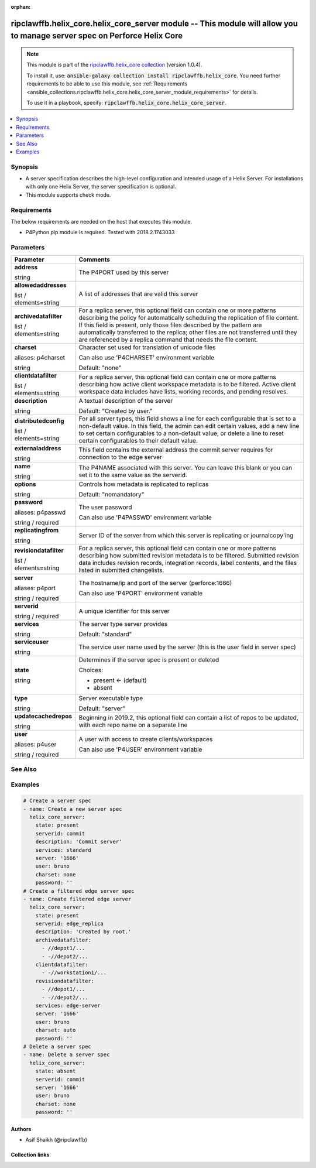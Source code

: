 
.. Document meta

:orphan:

.. |antsibull-internal-nbsp| unicode:: 0xA0
    :trim:

.. role:: ansible-attribute-support-label
.. role:: ansible-attribute-support-property
.. role:: ansible-attribute-support-full
.. role:: ansible-attribute-support-partial
.. role:: ansible-attribute-support-none
.. role:: ansible-attribute-support-na
.. role:: ansible-option-type
.. role:: ansible-option-elements
.. role:: ansible-option-required
.. role:: ansible-option-versionadded
.. role:: ansible-option-aliases
.. role:: ansible-option-choices
.. role:: ansible-option-choices-entry
.. role:: ansible-option-default
.. role:: ansible-option-default-bold
.. role:: ansible-option-configuration
.. role:: ansible-option-returned-bold
.. role:: ansible-option-sample-bold

.. Anchors

.. _ansible_collections.ripclawffb.helix_core.helix_core_server_module:

.. Anchors: short name for ansible.builtin

.. Anchors: aliases



.. Title

ripclawffb.helix_core.helix_core_server module -- This module will allow you to manage server spec on Perforce Helix Core
+++++++++++++++++++++++++++++++++++++++++++++++++++++++++++++++++++++++++++++++++++++++++++++++++++++++++++++++++++++++++

.. Collection note

.. note::
    This module is part of the `ripclawffb.helix_core collection <https://galaxy.ansible.com/ripclawffb/helix_core>`_ (version 1.0.4).

    To install it, use: :code:`ansible-galaxy collection install ripclawffb.helix_core`.
    You need further requirements to be able to use this module,
    see :ref:`Requirements <ansible_collections.ripclawffb.helix_core.helix_core_server_module_requirements>` for details.

    To use it in a playbook, specify: :code:`ripclawffb.helix_core.helix_core_server`.

.. version_added


.. contents::
   :local:
   :depth: 1

.. Deprecated


Synopsis
--------

.. Description

- A server specification describes the high-level configuration and intended usage of a Helix Server. For installations with only one Helix Server, the server specification is optional.
- This module supports check mode.


.. Aliases


.. Requirements

.. _ansible_collections.ripclawffb.helix_core.helix_core_server_module_requirements:

Requirements
------------
The below requirements are needed on the host that executes this module.

- P4Python pip module is required. Tested with 2018.2.1743033






.. Options

Parameters
----------


.. rst-class:: ansible-option-table

.. list-table::
  :width: 100%
  :widths: auto
  :header-rows: 1

  * - Parameter
    - Comments

  * - .. raw:: html

        <div class="ansible-option-cell">
        <div class="ansibleOptionAnchor" id="parameter-address"></div>

      .. _ansible_collections.ripclawffb.helix_core.helix_core_server_module__parameter-address:

      .. rst-class:: ansible-option-title

      **address**

      .. raw:: html

        <a class="ansibleOptionLink" href="#parameter-address" title="Permalink to this option"></a>

      .. rst-class:: ansible-option-type-line

      :ansible-option-type:`string`

      .. raw:: html

        </div>

    - .. raw:: html

        <div class="ansible-option-cell">

      The P4PORT used by this server


      .. raw:: html

        </div>

  * - .. raw:: html

        <div class="ansible-option-cell">
        <div class="ansibleOptionAnchor" id="parameter-allowedaddresses"></div>

      .. _ansible_collections.ripclawffb.helix_core.helix_core_server_module__parameter-allowedaddresses:

      .. rst-class:: ansible-option-title

      **allowedaddresses**

      .. raw:: html

        <a class="ansibleOptionLink" href="#parameter-allowedaddresses" title="Permalink to this option"></a>

      .. rst-class:: ansible-option-type-line

      :ansible-option-type:`list` / :ansible-option-elements:`elements=string`

      .. raw:: html

        </div>

    - .. raw:: html

        <div class="ansible-option-cell">

      A list of addresses that are valid this server


      .. raw:: html

        </div>

  * - .. raw:: html

        <div class="ansible-option-cell">
        <div class="ansibleOptionAnchor" id="parameter-archivedatafilter"></div>

      .. _ansible_collections.ripclawffb.helix_core.helix_core_server_module__parameter-archivedatafilter:

      .. rst-class:: ansible-option-title

      **archivedatafilter**

      .. raw:: html

        <a class="ansibleOptionLink" href="#parameter-archivedatafilter" title="Permalink to this option"></a>

      .. rst-class:: ansible-option-type-line

      :ansible-option-type:`list` / :ansible-option-elements:`elements=string`

      .. raw:: html

        </div>

    - .. raw:: html

        <div class="ansible-option-cell">

      For a replica server, this optional field can contain one or more patterns describing the policy for automatically scheduling the replication of file content. If this field is present, only those files described by the pattern are automatically transferred to the replica; other files are not transferred until they are referenced by a replica command that needs the file content.


      .. raw:: html

        </div>

  * - .. raw:: html

        <div class="ansible-option-cell">
        <div class="ansibleOptionAnchor" id="parameter-charset"></div>
        <div class="ansibleOptionAnchor" id="parameter-p4charset"></div>

      .. _ansible_collections.ripclawffb.helix_core.helix_core_server_module__parameter-charset:
      .. _ansible_collections.ripclawffb.helix_core.helix_core_server_module__parameter-p4charset:

      .. rst-class:: ansible-option-title

      **charset**

      .. raw:: html

        <a class="ansibleOptionLink" href="#parameter-charset" title="Permalink to this option"></a>

      .. rst-class:: ansible-option-type-line

      :ansible-option-aliases:`aliases: p4charset`

      .. rst-class:: ansible-option-type-line

      :ansible-option-type:`string`

      .. raw:: html

        </div>

    - .. raw:: html

        <div class="ansible-option-cell">

      Character set used for translation of unicode files

      Can also use 'P4CHARSET' environment variable


      .. rst-class:: ansible-option-line

      :ansible-option-default-bold:`Default:` :ansible-option-default:`"none"`

      .. raw:: html

        </div>

  * - .. raw:: html

        <div class="ansible-option-cell">
        <div class="ansibleOptionAnchor" id="parameter-clientdatafilter"></div>

      .. _ansible_collections.ripclawffb.helix_core.helix_core_server_module__parameter-clientdatafilter:

      .. rst-class:: ansible-option-title

      **clientdatafilter**

      .. raw:: html

        <a class="ansibleOptionLink" href="#parameter-clientdatafilter" title="Permalink to this option"></a>

      .. rst-class:: ansible-option-type-line

      :ansible-option-type:`list` / :ansible-option-elements:`elements=string`

      .. raw:: html

        </div>

    - .. raw:: html

        <div class="ansible-option-cell">

      For a replica server, this optional field can contain one or more patterns describing how active client workspace metadata is to be filtered. Active client workspace data includes have lists, working records, and pending resolves.


      .. raw:: html

        </div>

  * - .. raw:: html

        <div class="ansible-option-cell">
        <div class="ansibleOptionAnchor" id="parameter-description"></div>

      .. _ansible_collections.ripclawffb.helix_core.helix_core_server_module__parameter-description:

      .. rst-class:: ansible-option-title

      **description**

      .. raw:: html

        <a class="ansibleOptionLink" href="#parameter-description" title="Permalink to this option"></a>

      .. rst-class:: ansible-option-type-line

      :ansible-option-type:`string`

      .. raw:: html

        </div>

    - .. raw:: html

        <div class="ansible-option-cell">

      A textual description of the server


      .. rst-class:: ansible-option-line

      :ansible-option-default-bold:`Default:` :ansible-option-default:`"Created by user."`

      .. raw:: html

        </div>

  * - .. raw:: html

        <div class="ansible-option-cell">
        <div class="ansibleOptionAnchor" id="parameter-distributedconfig"></div>

      .. _ansible_collections.ripclawffb.helix_core.helix_core_server_module__parameter-distributedconfig:

      .. rst-class:: ansible-option-title

      **distributedconfig**

      .. raw:: html

        <a class="ansibleOptionLink" href="#parameter-distributedconfig" title="Permalink to this option"></a>

      .. rst-class:: ansible-option-type-line

      :ansible-option-type:`list` / :ansible-option-elements:`elements=string`

      .. raw:: html

        </div>

    - .. raw:: html

        <div class="ansible-option-cell">

      For all server types, this field shows a line for each configurable that is set to a non-default value. In this field, the admin can edit certain values, add a new line to set certain configurables to a non-default value, or delete a line to reset certain configurables to their default value.


      .. raw:: html

        </div>

  * - .. raw:: html

        <div class="ansible-option-cell">
        <div class="ansibleOptionAnchor" id="parameter-externaladdress"></div>

      .. _ansible_collections.ripclawffb.helix_core.helix_core_server_module__parameter-externaladdress:

      .. rst-class:: ansible-option-title

      **externaladdress**

      .. raw:: html

        <a class="ansibleOptionLink" href="#parameter-externaladdress" title="Permalink to this option"></a>

      .. rst-class:: ansible-option-type-line

      :ansible-option-type:`string`

      .. raw:: html

        </div>

    - .. raw:: html

        <div class="ansible-option-cell">

      This field contains the external address the commit server requires for connection to the edge server


      .. raw:: html

        </div>

  * - .. raw:: html

        <div class="ansible-option-cell">
        <div class="ansibleOptionAnchor" id="parameter-name"></div>

      .. _ansible_collections.ripclawffb.helix_core.helix_core_server_module__parameter-name:

      .. rst-class:: ansible-option-title

      **name**

      .. raw:: html

        <a class="ansibleOptionLink" href="#parameter-name" title="Permalink to this option"></a>

      .. rst-class:: ansible-option-type-line

      :ansible-option-type:`string`

      .. raw:: html

        </div>

    - .. raw:: html

        <div class="ansible-option-cell">

      The P4NAME associated with this server. You can leave this blank or you can set it to the same value as the serverid.


      .. raw:: html

        </div>

  * - .. raw:: html

        <div class="ansible-option-cell">
        <div class="ansibleOptionAnchor" id="parameter-options"></div>

      .. _ansible_collections.ripclawffb.helix_core.helix_core_server_module__parameter-options:

      .. rst-class:: ansible-option-title

      **options**

      .. raw:: html

        <a class="ansibleOptionLink" href="#parameter-options" title="Permalink to this option"></a>

      .. rst-class:: ansible-option-type-line

      :ansible-option-type:`string`

      .. raw:: html

        </div>

    - .. raw:: html

        <div class="ansible-option-cell">

      Controls how metadata is replicated to replicas


      .. rst-class:: ansible-option-line

      :ansible-option-default-bold:`Default:` :ansible-option-default:`"nomandatory"`

      .. raw:: html

        </div>

  * - .. raw:: html

        <div class="ansible-option-cell">
        <div class="ansibleOptionAnchor" id="parameter-password"></div>
        <div class="ansibleOptionAnchor" id="parameter-p4passwd"></div>

      .. _ansible_collections.ripclawffb.helix_core.helix_core_server_module__parameter-p4passwd:
      .. _ansible_collections.ripclawffb.helix_core.helix_core_server_module__parameter-password:

      .. rst-class:: ansible-option-title

      **password**

      .. raw:: html

        <a class="ansibleOptionLink" href="#parameter-password" title="Permalink to this option"></a>

      .. rst-class:: ansible-option-type-line

      :ansible-option-aliases:`aliases: p4passwd`

      .. rst-class:: ansible-option-type-line

      :ansible-option-type:`string` / :ansible-option-required:`required`

      .. raw:: html

        </div>

    - .. raw:: html

        <div class="ansible-option-cell">

      The user password

      Can also use 'P4PASSWD' environment variable


      .. raw:: html

        </div>

  * - .. raw:: html

        <div class="ansible-option-cell">
        <div class="ansibleOptionAnchor" id="parameter-replicatingfrom"></div>

      .. _ansible_collections.ripclawffb.helix_core.helix_core_server_module__parameter-replicatingfrom:

      .. rst-class:: ansible-option-title

      **replicatingfrom**

      .. raw:: html

        <a class="ansibleOptionLink" href="#parameter-replicatingfrom" title="Permalink to this option"></a>

      .. rst-class:: ansible-option-type-line

      :ansible-option-type:`string`

      .. raw:: html

        </div>

    - .. raw:: html

        <div class="ansible-option-cell">

      Server ID of the server from which this server is replicating or journalcopy'ing


      .. raw:: html

        </div>

  * - .. raw:: html

        <div class="ansible-option-cell">
        <div class="ansibleOptionAnchor" id="parameter-revisiondatafilter"></div>

      .. _ansible_collections.ripclawffb.helix_core.helix_core_server_module__parameter-revisiondatafilter:

      .. rst-class:: ansible-option-title

      **revisiondatafilter**

      .. raw:: html

        <a class="ansibleOptionLink" href="#parameter-revisiondatafilter" title="Permalink to this option"></a>

      .. rst-class:: ansible-option-type-line

      :ansible-option-type:`list` / :ansible-option-elements:`elements=string`

      .. raw:: html

        </div>

    - .. raw:: html

        <div class="ansible-option-cell">

      For a replica server, this optional field can contain one or more patterns describing how submitted revision metadata is to be filtered. Submitted revision data includes revision records, integration records, label contents, and the files listed in submitted changelists.


      .. raw:: html

        </div>

  * - .. raw:: html

        <div class="ansible-option-cell">
        <div class="ansibleOptionAnchor" id="parameter-server"></div>
        <div class="ansibleOptionAnchor" id="parameter-p4port"></div>

      .. _ansible_collections.ripclawffb.helix_core.helix_core_server_module__parameter-p4port:
      .. _ansible_collections.ripclawffb.helix_core.helix_core_server_module__parameter-server:

      .. rst-class:: ansible-option-title

      **server**

      .. raw:: html

        <a class="ansibleOptionLink" href="#parameter-server" title="Permalink to this option"></a>

      .. rst-class:: ansible-option-type-line

      :ansible-option-aliases:`aliases: p4port`

      .. rst-class:: ansible-option-type-line

      :ansible-option-type:`string` / :ansible-option-required:`required`

      .. raw:: html

        </div>

    - .. raw:: html

        <div class="ansible-option-cell">

      The hostname/ip and port of the server (perforce:1666)

      Can also use 'P4PORT' environment variable


      .. raw:: html

        </div>

  * - .. raw:: html

        <div class="ansible-option-cell">
        <div class="ansibleOptionAnchor" id="parameter-serverid"></div>

      .. _ansible_collections.ripclawffb.helix_core.helix_core_server_module__parameter-serverid:

      .. rst-class:: ansible-option-title

      **serverid**

      .. raw:: html

        <a class="ansibleOptionLink" href="#parameter-serverid" title="Permalink to this option"></a>

      .. rst-class:: ansible-option-type-line

      :ansible-option-type:`string` / :ansible-option-required:`required`

      .. raw:: html

        </div>

    - .. raw:: html

        <div class="ansible-option-cell">

      A unique identifier for this server


      .. raw:: html

        </div>

  * - .. raw:: html

        <div class="ansible-option-cell">
        <div class="ansibleOptionAnchor" id="parameter-services"></div>

      .. _ansible_collections.ripclawffb.helix_core.helix_core_server_module__parameter-services:

      .. rst-class:: ansible-option-title

      **services**

      .. raw:: html

        <a class="ansibleOptionLink" href="#parameter-services" title="Permalink to this option"></a>

      .. rst-class:: ansible-option-type-line

      :ansible-option-type:`string`

      .. raw:: html

        </div>

    - .. raw:: html

        <div class="ansible-option-cell">

      The server type server provides


      .. rst-class:: ansible-option-line

      :ansible-option-default-bold:`Default:` :ansible-option-default:`"standard"`

      .. raw:: html

        </div>

  * - .. raw:: html

        <div class="ansible-option-cell">
        <div class="ansibleOptionAnchor" id="parameter-serviceuser"></div>

      .. _ansible_collections.ripclawffb.helix_core.helix_core_server_module__parameter-serviceuser:

      .. rst-class:: ansible-option-title

      **serviceuser**

      .. raw:: html

        <a class="ansibleOptionLink" href="#parameter-serviceuser" title="Permalink to this option"></a>

      .. rst-class:: ansible-option-type-line

      :ansible-option-type:`string`

      .. raw:: html

        </div>

    - .. raw:: html

        <div class="ansible-option-cell">

      The service user name used by the server (this is the user field in server spec)


      .. raw:: html

        </div>

  * - .. raw:: html

        <div class="ansible-option-cell">
        <div class="ansibleOptionAnchor" id="parameter-state"></div>

      .. _ansible_collections.ripclawffb.helix_core.helix_core_server_module__parameter-state:

      .. rst-class:: ansible-option-title

      **state**

      .. raw:: html

        <a class="ansibleOptionLink" href="#parameter-state" title="Permalink to this option"></a>

      .. rst-class:: ansible-option-type-line

      :ansible-option-type:`string`

      .. raw:: html

        </div>

    - .. raw:: html

        <div class="ansible-option-cell">

      Determines if the server spec is present or deleted


      .. rst-class:: ansible-option-line

      :ansible-option-choices:`Choices:`

      - :ansible-option-default-bold:`present` :ansible-option-default:`← (default)`
      - :ansible-option-choices-entry:`absent`

      .. raw:: html

        </div>

  * - .. raw:: html

        <div class="ansible-option-cell">
        <div class="ansibleOptionAnchor" id="parameter-type"></div>

      .. _ansible_collections.ripclawffb.helix_core.helix_core_server_module__parameter-type:

      .. rst-class:: ansible-option-title

      **type**

      .. raw:: html

        <a class="ansibleOptionLink" href="#parameter-type" title="Permalink to this option"></a>

      .. rst-class:: ansible-option-type-line

      :ansible-option-type:`string`

      .. raw:: html

        </div>

    - .. raw:: html

        <div class="ansible-option-cell">

      Server executable type


      .. rst-class:: ansible-option-line

      :ansible-option-default-bold:`Default:` :ansible-option-default:`"server"`

      .. raw:: html

        </div>

  * - .. raw:: html

        <div class="ansible-option-cell">
        <div class="ansibleOptionAnchor" id="parameter-updatecachedrepos"></div>

      .. _ansible_collections.ripclawffb.helix_core.helix_core_server_module__parameter-updatecachedrepos:

      .. rst-class:: ansible-option-title

      **updatecachedrepos**

      .. raw:: html

        <a class="ansibleOptionLink" href="#parameter-updatecachedrepos" title="Permalink to this option"></a>

      .. rst-class:: ansible-option-type-line

      :ansible-option-type:`string`

      .. raw:: html

        </div>

    - .. raw:: html

        <div class="ansible-option-cell">

      Beginning in 2019.2, this optional field can contain a list of repos to be updated, with each repo name on a separate line


      .. raw:: html

        </div>

  * - .. raw:: html

        <div class="ansible-option-cell">
        <div class="ansibleOptionAnchor" id="parameter-user"></div>
        <div class="ansibleOptionAnchor" id="parameter-p4user"></div>

      .. _ansible_collections.ripclawffb.helix_core.helix_core_server_module__parameter-p4user:
      .. _ansible_collections.ripclawffb.helix_core.helix_core_server_module__parameter-user:

      .. rst-class:: ansible-option-title

      **user**

      .. raw:: html

        <a class="ansibleOptionLink" href="#parameter-user" title="Permalink to this option"></a>

      .. rst-class:: ansible-option-type-line

      :ansible-option-aliases:`aliases: p4user`

      .. rst-class:: ansible-option-type-line

      :ansible-option-type:`string` / :ansible-option-required:`required`

      .. raw:: html

        </div>

    - .. raw:: html

        <div class="ansible-option-cell">

      A user with access to create clients/workspaces

      Can also use 'P4USER' environment variable


      .. raw:: html

        </div>


.. Attributes


.. Notes


.. Seealso

See Also
--------

.. seealso::

   `Helix Core Server <https://www.perforce.com/manuals/cmdref/Content/CmdRef/p4_server.html>`_
       Create, modify, or delete a Helix server specification
   `P4Python Pip Module <https://pypi.org/project/p4python/>`_
       Python module to interact with Helix Core

.. Examples

Examples
--------

.. code-block:: yaml+jinja

    
    # Create a server spec
    - name: Create a new server spec
      helix_core_server:
        state: present
        serverid: commit
        description: 'Commit server'
        services: standard
        server: '1666'
        user: bruno
        charset: none
        password: ''
    # Create a filtered edge server spec
    - name: Create filtered edge server
      helix_core_server:
        state: present
        serverid: edge_replica
        description: 'Created by root.'
        archivedatafilter:
          - //depot1/...
          - -//depot2/...
        clientdatafilter:
          - -//workstation1/...
        revisiondatafilter:
          - //depot1/...
          - -//depot2/...
        services: edge-server
        server: '1666'
        user: bruno
        charset: auto
        password: ''
    # Delete a server spec
    - name: Delete a server spec
      helix_core_server:
        state: absent
        serverid: commit
        server: '1666'
        user: bruno
        charset: none
        password: ''




.. Facts


.. Return values


..  Status (Presently only deprecated)


.. Authors

Authors
~~~~~~~

- Asif Shaikh (@ripclawffb)



.. Extra links

Collection links
~~~~~~~~~~~~~~~~

.. raw:: html

  <p class="ansible-links">
    <a href="https://github.com/ripclawffb/ansible-collection-helix-core" aria-role="button" target="_blank" rel="noopener external">Issue Tracker</a>
    <a href="https://github.com/ripclawffb/ansible-collection-helix-core" aria-role="button" target="_blank" rel="noopener external">Repository (Sources)</a>
  </p>

.. Parsing errors

